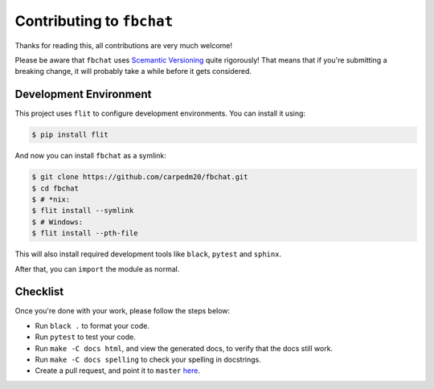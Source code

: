 Contributing to ``fbchat``
==========================

Thanks for reading this, all contributions are very much welcome!

Please be aware that ``fbchat`` uses `Scemantic Versioning <https://semver.org/>`__ quite rigorously!
That means that if you're submitting a breaking change, it will probably take a while before it gets considered.

Development Environment
-----------------------

This project uses ``flit`` to configure development environments. You can install it using:

.. code-block:: sh

    $ pip install flit

And now you can install ``fbchat`` as a symlink:

.. code-block:: sh

    $ git clone https://github.com/carpedm20/fbchat.git
    $ cd fbchat
    $ # *nix:
    $ flit install --symlink
    $ # Windows:
    $ flit install --pth-file

This will also install required development tools like ``black``, ``pytest`` and ``sphinx``.

After that, you can ``import`` the module as normal.

Checklist
---------

Once you're done with your work, please follow the steps below:

- Run ``black .`` to format your code.
- Run ``pytest`` to test your code.
- Run ``make -C docs html``, and view the generated docs, to verify that the docs still work.
- Run ``make -C docs spelling`` to check your spelling in docstrings.
- Create a pull request, and point it to ``master`` `here <https://github.com/carpedm20/fbchat/pulls/new>`__.
